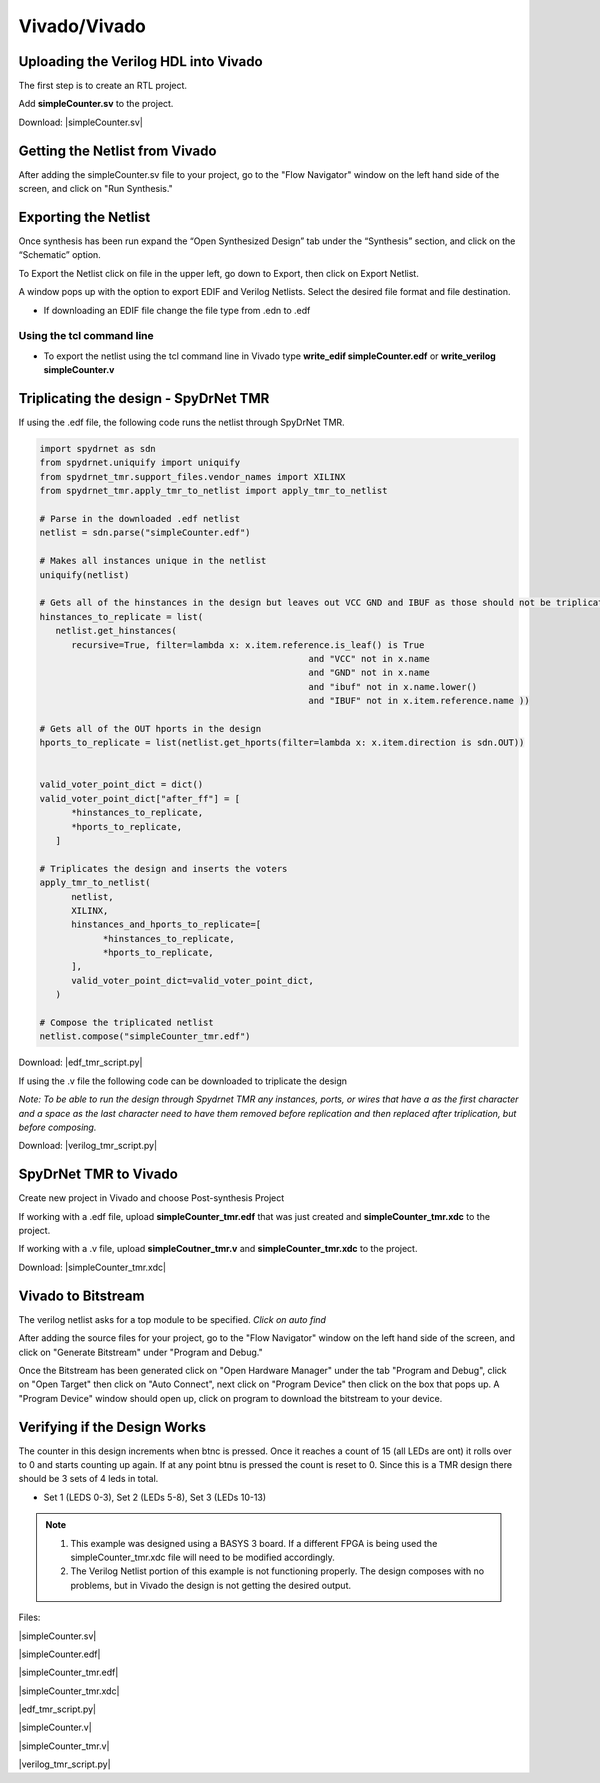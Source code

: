 Vivado/Vivado
=======================
  
Uploading the Verilog HDL into Vivado
~~~~~~~~~~~~~~~~~~~~~~~~~~~~~~~~~~~~~

The first step is to create an RTL project.

.. image:: vivado_screenshot1.*
   :align: center

Add **simpleCounter.sv** to the project.

Download: |simpleCounter.sv|

Getting the Netlist from Vivado
~~~~~~~~~~~~~~~~~~~~~~~~~~~~~~~~~~~~~

After adding the simpleCounter.sv file to your project, go to the "Flow Navigator" window on the left hand side of the screen, and click on "Run Synthesis."

.. _img:vivado_run_synthesis:
.. image:: vivado_screenshot3.*
   :align: center

Exporting the Netlist
~~~~~~~~~~~~~~~~~~~~~~~~~~~~~~~~~~~~~

Once synthesis has been run expand the “Open Synthesized Design” tab under the “Synthesis” section, and click on the “Schematic” option.

To Export the Netlist click on file in the upper left, go down to Export, then click on Export Netlist.

A window pops up with the option to export EDIF and Verilog Netlists. Select the desired file format and file destination.
 

.. _img:vivado_export_netlist:
.. image:: export_netlist.*
   :align: center

* If downloading an EDIF file change the file type from .edn to .edf 

Using the tcl command line
^^^^^^^^^^^^^^^^^^^^^^^^^^

* To export the netlist using the tcl command line in Vivado type **write_edif simpleCounter.edf** or **write_verilog simpleCounter.v**

Triplicating the design - SpyDrNet TMR 
~~~~~~~~~~~~~~~~~~~~~~~~~~~~~~~~~~~~~~

If using the .edf file, the following code runs the netlist through SpyDrNet TMR.

.. code-block:: sv
   
   import spydrnet as sdn
   from spydrnet.uniquify import uniquify
   from spydrnet_tmr.support_files.vendor_names import XILINX
   from spydrnet_tmr.apply_tmr_to_netlist import apply_tmr_to_netlist

   # Parse in the downloaded .edf netlist
   netlist = sdn.parse("simpleCounter.edf")

   # Makes all instances unique in the netlist
   uniquify(netlist)

   # Gets all of the hinstances in the design but leaves out VCC GND and IBUF as those should not be triplicated
   hinstances_to_replicate = list(
      netlist.get_hinstances(
         recursive=True, filter=lambda x: x.item.reference.is_leaf() is True
                                                      and "VCC" not in x.name
                                                      and "GND" not in x.name
                                                      and "ibuf" not in x.name.lower()
                                                      and "IBUF" not in x.item.reference.name ))

   # Gets all of the OUT hports in the design 
   hports_to_replicate = list(netlist.get_hports(filter=lambda x: x.item.direction is sdn.OUT))


   valid_voter_point_dict = dict()
   valid_voter_point_dict["after_ff"] = [
         *hinstances_to_replicate,
         *hports_to_replicate,
      ]

   # Triplicates the design and inserts the voters
   apply_tmr_to_netlist(
         netlist,
         XILINX,
         hinstances_and_hports_to_replicate=[
               *hinstances_to_replicate,
               *hports_to_replicate,
         ],
         valid_voter_point_dict=valid_voter_point_dict,
      )

   # Compose the triplicated netlist
   netlist.compose("simpleCounter_tmr.edf")
   
Download: |edf_tmr_script.py|

If using the .v file the following code can be downloaded to triplicate the design

*Note: To be able to run the design through Spydrnet TMR any instances, ports, or wires that have a \ as the first character and a space as the last character need to have them removed before replication and then replaced after triplication, but before composing.*

Download: |verilog_tmr_script.py|

SpyDrNet TMR to Vivado
~~~~~~~~~~~~~~~~~~~~~~~~~~~~~~~~~~~~~

Create new project in Vivado and choose Post-synthesis Project

.. _img:post_synthesis:
.. image:: post_synthesis.*
   :align: center

If working with a .edf file, upload **simpleCounter_tmr.edf** that was just created and **simpleCounter_tmr.xdc** to the project.

If working with a .v file, upload **simpleCoutner_tmr.v** and **simpleCounter_tmr.xdc** to the project.

Download: |simpleCounter_tmr.xdc|

Vivado to Bitstream
~~~~~~~~~~~~~~~~~~~
The verilog netlist asks for a top module to be specified. *Click on auto find*

After adding the source files for your project, go to the "Flow Navigator" window on the left hand side of the screen, and click on "Generate Bitstream" under "Program and Debug."

.. _img:vivado_run_generate_bitstream:
.. image:: vivado_screenshot3.*
   :align: center

Once the Bitstream has been generated click on "Open Hardware Manager" under the tab "Program and Debug", click on "Open Target" then click on "Auto Connect", next click on "Program Device" then click on the box that pops up. A "Program Device" window should open up, click on program to download the bitstream to your device.


Verifying if the Design Works
~~~~~~~~~~~~~~~~~~~~~~~~~~~~~

The counter in this design increments when btnc is pressed. Once it reaches a count of 15 (all LEDs are ont) it rolls over to 0 and starts counting up again. If at any point btnu is pressed the count is reset to 0.
Since this is a TMR design there should be 3 sets of 4 leds in total.

* Set 1 (LEDS 0-3), Set 2 (LEDs 5-8), Set 3 (LEDs 10-13)

.. note::
   1. This example was designed using a BASYS 3 board. If a different FPGA is being used the simpleCounter_tmr.xdc file will need to be modified accordingly.
   2. The Verilog Netlist portion of this example is not functioning properly. The design composes with no problems, but in Vivado the design is not getting the desired output.

Files:

|simpleCounter.sv|

.. |simpleCounter.sv| replace::
   :download:`simpleCounter.sv <simpleCounter.sv>`

|simpleCounter.edf|

.. |simpleCounter.edf| replace::
   :download:`simpleCounter.edf <simpleCounter.edf>`

|simpleCounter_tmr.edf|

.. |simpleCounter_tmr.edf| replace::
   :download:`simpleCounter_tmr.edf <simpleCounter_tmr.edf>`

|simpleCounter_tmr.xdc|

.. |simpleCounter_tmr.xdc| replace::
   :download:`simpleCounter_tmr.xdc <simpleCounter_tmr.xdc>`

|edf_tmr_script.py|

.. |edf_tmr_script.py| replace::
   :download:`edf_tmr_script.py <edf_tmr_script.py>`

|simpleCounter.v|

.. |simpleCounter.v| replace::
   :download:`simpleCounter.v <simpleCounter.v>`

|simpleCounter_tmr.v|

.. |simpleCounter_tmr.v| replace::
   :download:`simpleCounter_tmr.v <simpleCounter_tmr.v>`

|verilog_tmr_script.py|

.. |verilog_tmr_script.py| replace::
   :download:`verilog_tmr_script.py <verilog_tmr_script.py>`
